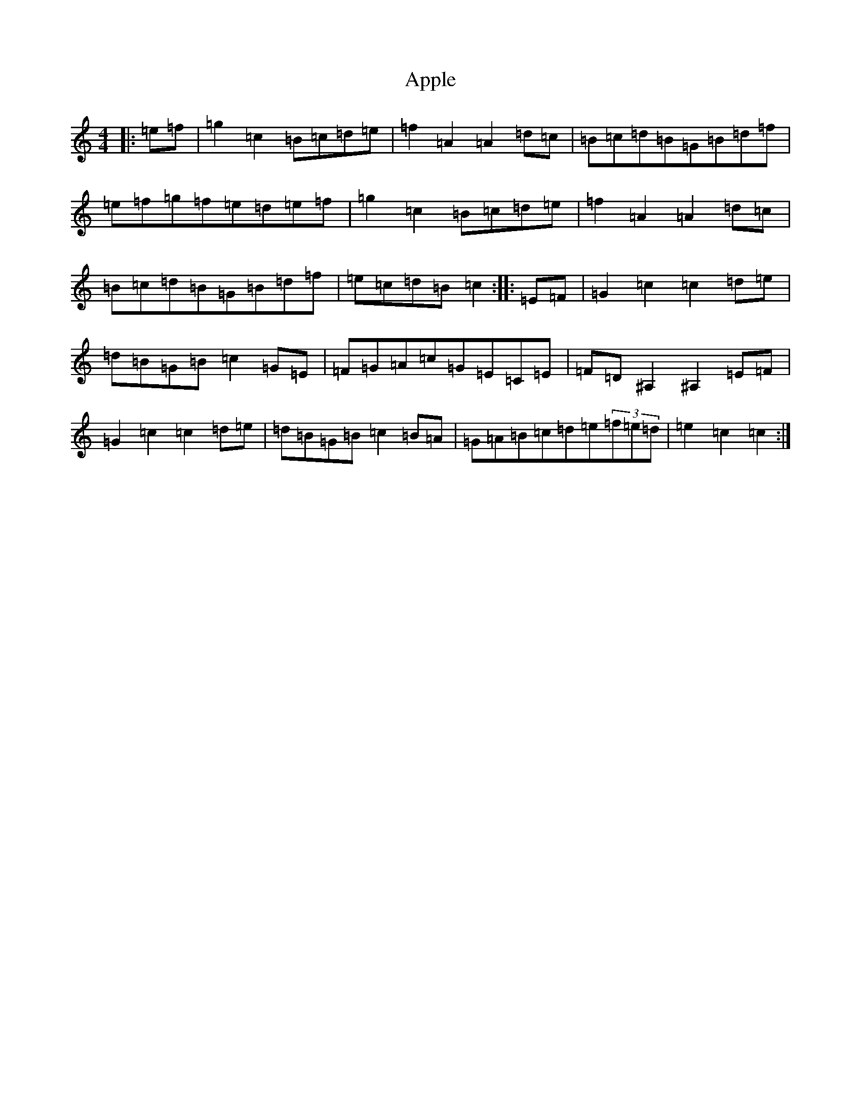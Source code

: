 X: 862
T: Apple
S: https://thesession.org/tunes/10705#setting10705
R: hornpipe
M:4/4
L:1/8
K: C Major
|:=e=f|=g2=c2=B=c=d=e|=f2=A2=A2=d=c|=B=c=d=B=G=B=d=f|=e=f=g=f=e=d=e=f|=g2=c2=B=c=d=e|=f2=A2=A2=d=c|=B=c=d=B=G=B=d=f|=e=c=d=B=c2:||:=E=F|=G2=c2=c2=d=e|=d=B=G=B=c2=G=E|=F=G=A=c=G=E=C=E|=F=D^A,2^A,2=E=F|=G2=c2=c2=d=e|=d=B=G=B=c2=B=A|=G=A=B=c=d=e(3=f=e=d|=e2=c2=c2:|
